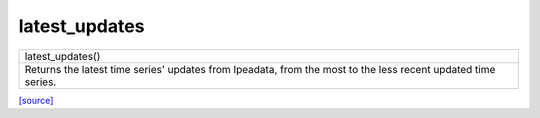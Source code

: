 latest_updates
======================================

+---------------------------------------------------------------------------------------------------------------+
|                                                latest_updates()                                               |
+---------------------------------------------------------------------------------------------------------------+
| Returns the latest time series' updates from Ipeadata, from the most to the less recent updated time series.  |
+---------------------------------------------------------------------------------------------------------------+

`[source] <https://github.com/luanborelli/ipeadatapy/blob/master/ipeadatapy/latest_updates.py>`__
